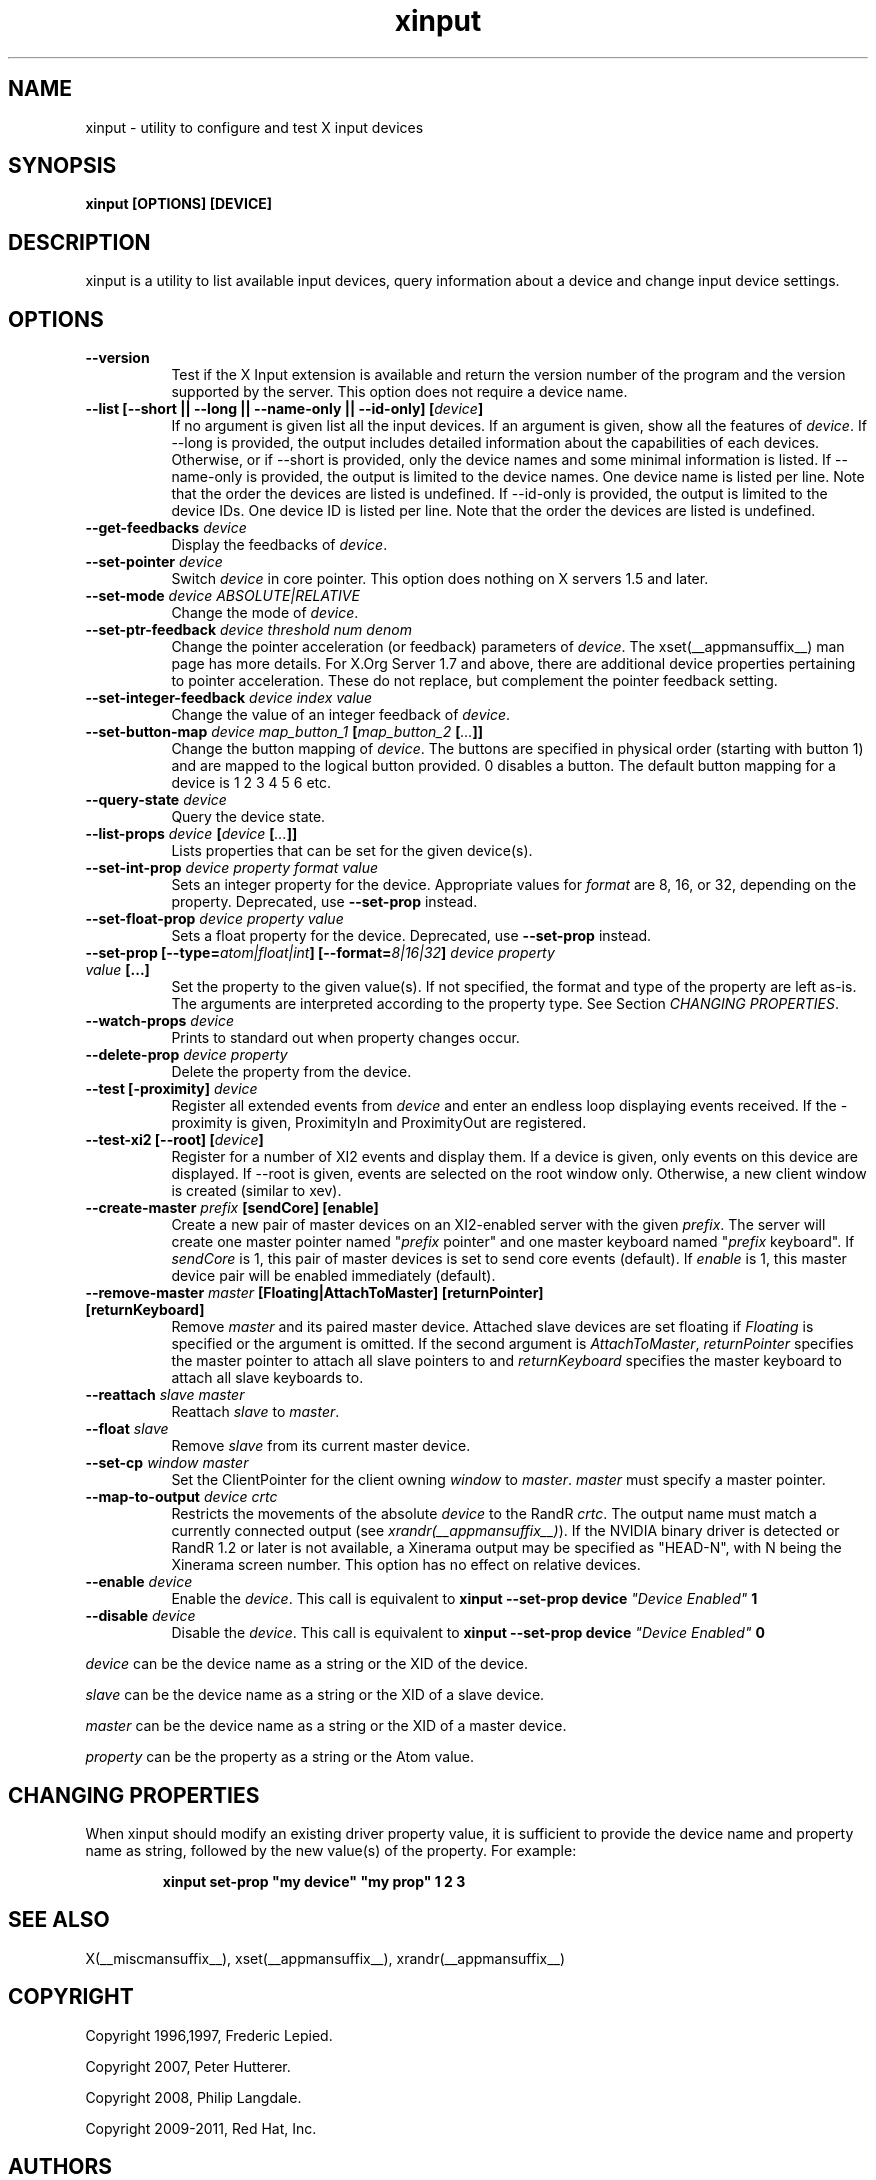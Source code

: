 .TH xinput 1 __xorgversion__

.SH NAME
xinput - utility to configure and test X input devices

.SH SYNOPSIS
.B xinput [OPTIONS] [DEVICE]

.SH DESCRIPTION
xinput is a utility to list available input devices, query information about
a device and change input device settings.
.SH OPTIONS
.TP 8
.B --version
Test if the X Input extension is available and return the version number
of the program and the version supported by the server. This option does not
require a device name.
.PP
.TP 8
.B --list [--short || --long || --name-only || --id-only] [\fIdevice\fP]
If no argument is given list all the input devices. If an argument is given,
show all the features of \fIdevice\fP.
If --long is provided, the output includes detailed information about the
capabilities of each devices. Otherwise, or if --short is provided, only the
device names and some minimal information is listed.
If --name-only is provided, the output is limited to the device names. One
device name is listed per line. Note that the order the devices are listed
is undefined.
If --id-only is provided, the output is limited to the device IDs. One
device ID is listed per line. Note that the order the devices are listed is
undefined.
.PP
.TP 8
.B --get-feedbacks \fIdevice\fP
Display the feedbacks of \fIdevice\fP.
.PP
.TP 8
.B --set-pointer \fIdevice\fP
Switch \fIdevice\fP in core pointer.
This option does nothing on X servers 1.5 and later.
.PP
.TP 8
.B --set-mode \fIdevice\fP \fIABSOLUTE|RELATIVE\fP
Change the mode of \fIdevice\fP.
.PP
.TP 8
.B --set-ptr-feedback \fIdevice\fP \fIthreshold\fP \fInum\fP \fIdenom\fP
Change the pointer acceleration (or feedback) parameters of \fIdevice\fP.
The xset(__appmansuffix__) man page has more details. For X.Org Server 1.7
and above, there are additional device properties pertaining to pointer
acceleration. These do not replace, but complement the pointer feedback
setting.
.PP
.TP 8
.B --set-integer-feedback \fIdevice\fP \fIindex\fP \fIvalue\fP
Change the value of an integer feedback of \fIdevice\fP.
.PP
.TP 8
.B --set-button-map \fIdevice\fP \fImap_button_1\fP [\fImap_button_2\fP [\fI...\fP]]
Change the button mapping of \fIdevice\fP. The buttons are specified in
physical order (starting with button 1) and are mapped to the logical button
provided. 0 disables a button. The default button mapping for a device is 1
2 3 4 5 6 etc.
.PP
.TP 8
.B --query-state \fIdevice\fP
Query the device state.
.PP
.TP 8
.B --list-props \fIdevice\fP [\fIdevice\fP [\fI...\fP]]
Lists properties that can be set for the given device(s).
.PP
.TP 8
.B --set-int-prop \fIdevice\fP \fIproperty\fP \fIformat\fP \fIvalue\fP
Sets an integer property for the device.  Appropriate values for \fIformat\fP
are 8, 16, or 32, depending on the property. Deprecated, use
.B --set-prop
instead.
.PP
.TP 8
.B --set-float-prop \fIdevice\fP \fIproperty\fP \fIvalue\fP
Sets a float property for the device. Deprecated, use
.B --set-prop
instead.
.PP
.TP 8
.B --set\-prop [\-\-type=\fIatom|float|int\fP] [\-\-format=\fI8|16|32\fP] \fIdevice\fP \fIproperty\fP \fIvalue\fP [...]
Set the property to the given value(s).  If not specified, the format and type
of the property are left as-is.  The arguments are interpreted according to the
property type. See Section \fICHANGING PROPERTIES\fP.
.PP
.TP 8
.B --watch-props \fIdevice\fP
Prints to standard out when property changes occur.
.PP
.TP 8
.B --delete-prop \fIdevice\fP \fIproperty\fP
Delete the property from the device.
.PP
.TP 8
.B --test [-proximity] \fIdevice\fP
Register all extended events from \fIdevice\fP and enter an endless
loop displaying events received. If the -proximity is given, ProximityIn
and ProximityOut are registered.
.PP
.TP 8
.B --test-xi2 [--root] [\fIdevice\fP]
Register for a number of XI2 events and display them. If a device is given,
only events on this device are displayed. If --root is given, events are
selected on the root window only. Otherwise, a new client window is created
(similar to xev).
.PP
.TP 8
.B --create-master \fIprefix\fP [sendCore] [enable]
Create a new pair of master devices on an XI2-enabled server with the given
\fIprefix\fP. The server will create one master pointer named "\fIprefix\fP
pointer" and one master keyboard named "\fIprefix\fP keyboard".  If
\fIsendCore\fP is 1, this pair of master devices is set to send core events
(default).  If \fIenable\fP is 1, this master device pair will be enabled
immediately (default).
.PP
.TP 8
.B --remove-master \fImaster\fP [Floating|AttachToMaster] [returnPointer] [returnKeyboard]
Remove \fImaster\fP  and its paired master device. Attached slave devices
are set floating if \fIFloating\fP is specified or the argument is omitted.
If the second argument is \fIAttachToMaster\fP, \fIreturnPointer\fP
specifies the master pointer to attach all slave pointers to and
\fIreturnKeyboard\fP specifies the master keyboard to attach all slave
keyboards to.
.PP
.TP 8
.B --reattach \fIslave\fP \fImaster\fP
Reattach \fIslave\fP to \fImaster\fP.
.PP
.TP 8
.B --float \fIslave\fP
Remove \fIslave\fP from its current master device.
.PP
.TP 8
.B --set-cp \fIwindow\fP \fImaster\fP
Set the ClientPointer for the client owning \fIwindow\fP to \fImaster\fP.
\fImaster\fP must specify a master pointer.
.PP
.TP 8
.B --map-to-output \fIdevice\fP \fIcrtc\fP
Restricts the movements of the absolute \fIdevice\fP to the RandR
\fIcrtc\fP. The output name must match a currently connected output (see
\fIxrandr(__appmansuffix__)\fP). If the NVIDIA binary driver is
detected or RandR 1.2 or later is not available, a Xinerama output may be
specified as "HEAD-N", with N being the Xinerama screen number. This option
has no effect on relative devices.
.PP
.TP 8
.B --enable \fIdevice\fP
Enable the \fIdevice\fP. This call is equivalent to
.B xinput --set-prop device \fI"Device Enabled"\fP 1
.PP
.TP 8
.B --disable \fIdevice\fP
Disable the \fIdevice\fP. This call is equivalent to
.B xinput --set-prop device \fI"Device Enabled"\fP 0
.PP
\fIdevice\fP can be the device name as a string or the XID of the
device.
.PP
\fIslave\fP can be the device name as a string or the XID of a slave
device.
.PP
\fImaster\fP can be the device name as a string or the XID of a master
device.
.PP
\fIproperty\fP can be the property as a string or the Atom value.
.PP
.SH "CHANGING PROPERTIES"
When xinput should modify an existing driver property value, it is
sufficient to provide the device name and property name as string, followed
by the new value(s) of the property. For example:
.IP
\fBxinput set-prop "my device" "my prop" 1 2 3\fB

.SH "SEE ALSO"
X(__miscmansuffix__), xset(__appmansuffix__), xrandr(__appmansuffix__)
.SH COPYRIGHT
Copyright 1996,1997, Frederic Lepied.
.PP
Copyright 2007, Peter Hutterer.
.PP
Copyright 2008, Philip Langdale.
.PP
Copyright 2009-2011, Red Hat, Inc.

.SH AUTHORS

.nf
Peter Hutterer <peter.hutterer@who-t.net>
Philip Langdale, <philipl@alumni.utexas.net>
Frederic Lepied, France <Frederic.Lepied@sugix.frmug.org>
Julien Cristau <jcristau@debian.org>
Thomas Jaeger <ThJaeger@gmail.com>
and more.
.fi
